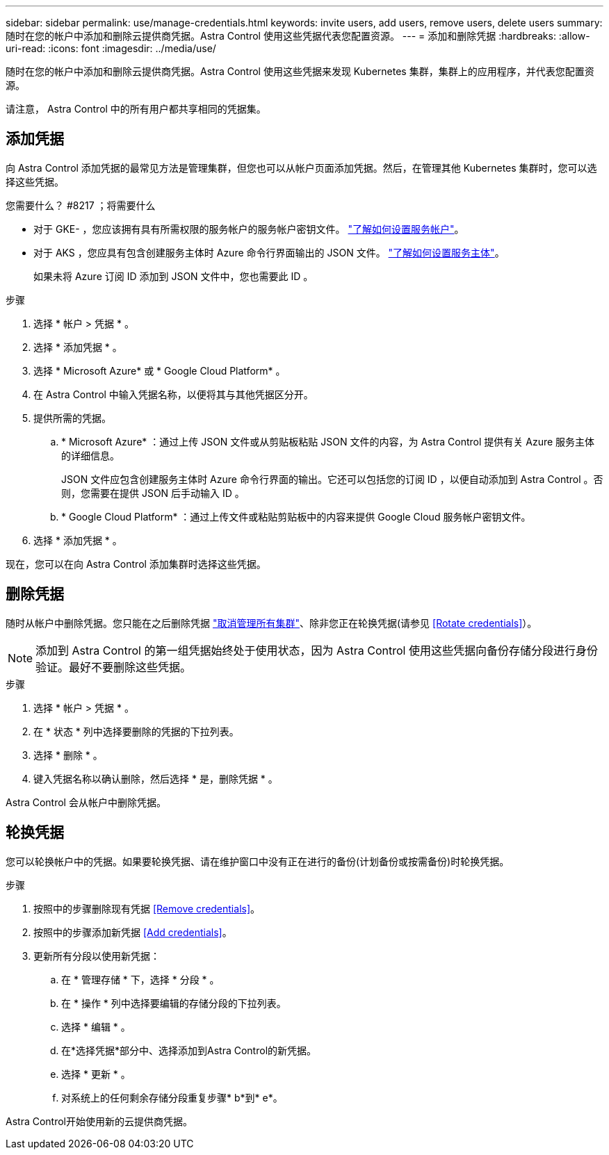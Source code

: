 ---
sidebar: sidebar 
permalink: use/manage-credentials.html 
keywords: invite users, add users, remove users, delete users 
summary: 随时在您的帐户中添加和删除云提供商凭据。Astra Control 使用这些凭据代表您配置资源。 
---
= 添加和删除凭据
:hardbreaks:
:allow-uri-read: 
:icons: font
:imagesdir: ../media/use/


随时在您的帐户中添加和删除云提供商凭据。Astra Control 使用这些凭据来发现 Kubernetes 集群，集群上的应用程序，并代表您配置资源。

请注意， Astra Control 中的所有用户都共享相同的凭据集。



== 添加凭据

向 Astra Control 添加凭据的最常见方法是管理集群，但您也可以从帐户页面添加凭据。然后，在管理其他 Kubernetes 集群时，您可以选择这些凭据。

.您需要什么？ #8217 ；将需要什么
* 对于 GKE- ，您应该拥有具有所需权限的服务帐户的服务帐户密钥文件。 link:../get-started/set-up-google-cloud.html["了解如何设置服务帐户"]。
* 对于 AKS ，您应具有包含创建服务主体时 Azure 命令行界面输出的 JSON 文件。 link:../get-started/set-up-microsoft-azure-with-anf.html["了解如何设置服务主体"]。
+
如果未将 Azure 订阅 ID 添加到 JSON 文件中，您也需要此 ID 。



.步骤
. 选择 * 帐户 > 凭据 * 。
. 选择 * 添加凭据 * 。
. 选择 * Microsoft Azure* 或 * Google Cloud Platform* 。
. 在 Astra Control 中输入凭据名称，以便将其与其他凭据区分开。
. 提供所需的凭据。
+
.. * Microsoft Azure* ：通过上传 JSON 文件或从剪贴板粘贴 JSON 文件的内容，为 Astra Control 提供有关 Azure 服务主体的详细信息。
+
JSON 文件应包含创建服务主体时 Azure 命令行界面的输出。它还可以包括您的订阅 ID ，以便自动添加到 Astra Control 。否则，您需要在提供 JSON 后手动输入 ID 。

.. * Google Cloud Platform* ：通过上传文件或粘贴剪贴板中的内容来提供 Google Cloud 服务帐户密钥文件。


. 选择 * 添加凭据 * 。


现在，您可以在向 Astra Control 添加集群时选择这些凭据。



== 删除凭据

随时从帐户中删除凭据。您只能在之后删除凭据 link:unmanage.html["取消管理所有集群"]、除非您正在轮换凭据(请参见 <<Rotate credentials>>）。


NOTE: 添加到 Astra Control 的第一组凭据始终处于使用状态，因为 Astra Control 使用这些凭据向备份存储分段进行身份验证。最好不要删除这些凭据。

.步骤
. 选择 * 帐户 > 凭据 * 。
. 在 * 状态 * 列中选择要删除的凭据的下拉列表。
. 选择 * 删除 * 。
. 键入凭据名称以确认删除，然后选择 * 是，删除凭据 * 。


Astra Control 会从帐户中删除凭据。



== 轮换凭据

您可以轮换帐户中的凭据。如果要轮换凭据、请在维护窗口中没有正在进行的备份(计划备份或按需备份)时轮换凭据。

.步骤
. 按照中的步骤删除现有凭据 <<Remove credentials>>。
. 按照中的步骤添加新凭据 <<Add credentials>>。
. 更新所有分段以使用新凭据：
+
.. 在 * 管理存储 * 下，选择 * 分段 * 。
.. 在 * 操作 * 列中选择要编辑的存储分段的下拉列表。
.. 选择 * 编辑 * 。
.. 在*选择凭据*部分中、选择添加到Astra Control的新凭据。
.. 选择 * 更新 * 。
.. 对系统上的任何剩余存储分段重复步骤* b*到* e*。




Astra Control开始使用新的云提供商凭据。
